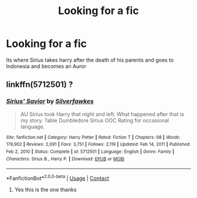 #+TITLE: Looking for a fic

* Looking for a fic
:PROPERTIES:
:Author: Obito_of_the_kamui
:Score: 2
:DateUnix: 1617884018.0
:DateShort: 2021-Apr-08
:FlairText: What's That Fic?
:END:
Its where Sirius takes harry after the death of his parents and goes to Indonesia and becomes an Auror


** linkffn(5712501) ?
:PROPERTIES:
:Author: Cyfric_G
:Score: 2
:DateUnix: 1617887166.0
:DateShort: 2021-Apr-08
:END:

*** [[https://www.fanfiction.net/s/5712501/1/][*/Sirius' Savior/*]] by [[https://www.fanfiction.net/u/1824571/Silverfawkes][/Silverfawkes/]]

#+begin_quote
  AU Sirius took Harry that night and left. What happened after that is my story. ?able Dumbledore Sirius OOC Rating for occasional language.
#+end_quote

^{/Site/:} ^{fanfiction.net} ^{*|*} ^{/Category/:} ^{Harry} ^{Potter} ^{*|*} ^{/Rated/:} ^{Fiction} ^{T} ^{*|*} ^{/Chapters/:} ^{68} ^{*|*} ^{/Words/:} ^{179,902} ^{*|*} ^{/Reviews/:} ^{2,091} ^{*|*} ^{/Favs/:} ^{3,751} ^{*|*} ^{/Follows/:} ^{2,119} ^{*|*} ^{/Updated/:} ^{Feb} ^{14,} ^{2011} ^{*|*} ^{/Published/:} ^{Feb} ^{2,} ^{2010} ^{*|*} ^{/Status/:} ^{Complete} ^{*|*} ^{/id/:} ^{5712501} ^{*|*} ^{/Language/:} ^{English} ^{*|*} ^{/Genre/:} ^{Family} ^{*|*} ^{/Characters/:} ^{Sirius} ^{B.,} ^{Harry} ^{P.} ^{*|*} ^{/Download/:} ^{[[http://www.ff2ebook.com/old/ffn-bot/index.php?id=5712501&source=ff&filetype=epub][EPUB]]} ^{or} ^{[[http://www.ff2ebook.com/old/ffn-bot/index.php?id=5712501&source=ff&filetype=mobi][MOBI]]}

--------------

*FanfictionBot*^{2.0.0-beta} | [[https://github.com/FanfictionBot/reddit-ffn-bot/wiki/Usage][Usage]] | [[https://www.reddit.com/message/compose?to=tusing][Contact]]
:PROPERTIES:
:Author: FanfictionBot
:Score: 2
:DateUnix: 1617887189.0
:DateShort: 2021-Apr-08
:END:

**** Yes this is the one thanks
:PROPERTIES:
:Author: Obito_of_the_kamui
:Score: 1
:DateUnix: 1617903487.0
:DateShort: 2021-Apr-08
:END:
